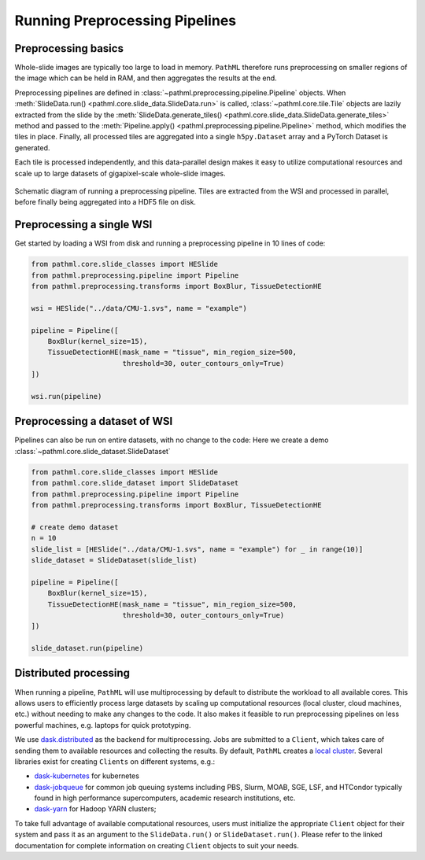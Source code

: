 Running Preprocessing Pipelines
===============================

Preprocessing basics
--------------------

Whole-slide images are typically too large to load in memory.
``PathML`` therefore runs preprocessing on smaller regions of the image which can be held in RAM,
and then aggregates the results at the end.

Preprocessing pipelines are defined in :class:`~pathml.preprocessing.pipeline.Pipeline` objects.
When :meth:`SlideData.run() <pathml.core.slide_data.SlideData.run>`
is called, :class:`~pathml.core.tile.Tile` objects are lazily extracted from the slide by the
:meth:`SlideData.generate_tiles() <pathml.core.slide_data.SlideData.generate_tiles>` method and passed to the
:meth:`Pipeline.apply() <pathml.preprocessing.pipeline.Pipeline>` method, which modifies the tiles in place.
Finally, all processed tiles are aggregated into a single ``h5py.Dataset`` array and a PyTorch Dataset is generated.

Each tile is processed independently, and this data-parallel design makes it easy to utilize computational resources
and scale up to large datasets of gigapixel-scale whole-slide images.


.. figure:: _static/images/running_preprocessing_schematic.png
    :alt: schematic diagram of running a preprocessing pipeline
    :scale: 50 %
    :align: center

    Schematic diagram of running a preprocessing pipeline. Tiles are extracted from the WSI and processed
    in parallel, before finally being aggregated into a HDF5 file on disk.


Preprocessing a single WSI
--------------------------

Get started by loading a WSI from disk and running a preprocessing pipeline in 10 lines of code:

.. code-block::

    from pathml.core.slide_classes import HESlide
    from pathml.preprocessing.pipeline import Pipeline
    from pathml.preprocessing.transforms import BoxBlur, TissueDetectionHE

    wsi = HESlide("../data/CMU-1.svs", name = "example")

    pipeline = Pipeline([
        BoxBlur(kernel_size=15),
        TissueDetectionHE(mask_name = "tissue", min_region_size=500,
                          threshold=30, outer_contours_only=True)
    ])

    wsi.run(pipeline)


Preprocessing a dataset of WSI
------------------------------

Pipelines can also be run on entire datasets, with no change to the code:
Here we create a demo :class:`~pathml.core.slide_dataset.SlideDataset`

.. code-block::

    from pathml.core.slide_classes import HESlide
    from pathml.core.slide_dataset import SlideDataset
    from pathml.preprocessing.pipeline import Pipeline
    from pathml.preprocessing.transforms import BoxBlur, TissueDetectionHE

    # create demo dataset
    n = 10
    slide_list = [HESlide("../data/CMU-1.svs", name = "example") for _ in range(10)]
    slide_dataset = SlideDataset(slide_list)

    pipeline = Pipeline([
        BoxBlur(kernel_size=15),
        TissueDetectionHE(mask_name = "tissue", min_region_size=500,
                          threshold=30, outer_contours_only=True)
    ])

    slide_dataset.run(pipeline)


Distributed processing
----------------------

When running a pipeline, ``PathML`` will use multiprocessing by default to distribute the workload to
all available cores. This allows users to efficiently process large datasets by scaling up computational resources
(local cluster, cloud machines, etc.) without needing to make any changes to the code. It also makes it feasible to run
preprocessing pipelines on less powerful machines, e.g. laptops for quick prototyping.

We use dask.distributed_ as the backend for multiprocessing. Jobs are submitted to a ``Client``, which takes care of
sending them to available resources and collecting the results. By default, ``PathML`` creates a `local cluster`_.
Several libraries exist for creating ``Clients`` on different systems, e.g.:

* dask-kubernetes_ for kubernetes
* dask-jobqueue_ for common job queuing systems including PBS, Slurm, MOAB, SGE, LSF, and HTCondor
  typically found in high performance supercomputers, academic research institutions, etc.
* dask-yarn_ for Hadoop YARN clusters;

To take full advantage of available computational resources, users must initialize the appropriate ``Client``
object for their system and pass it as an argument to the ``SlideData.run()`` or ``SlideDataset.run()``.
Please refer to the linked documentation for complete information on creating ``Client`` objects to suit your needs.

.. _dask-yarn: https://yarn.dask.org/
.. _dask.distributed: https://distributed.dask.org/
.. _dask-jobqueue: https://jobqueue.dask.org/
.. _dask-kubernetes: https://kubernetes.dask.org/
.. _local cluster: https://distributed.dask.org/en/latest/api.html#distributed.LocalCluster
